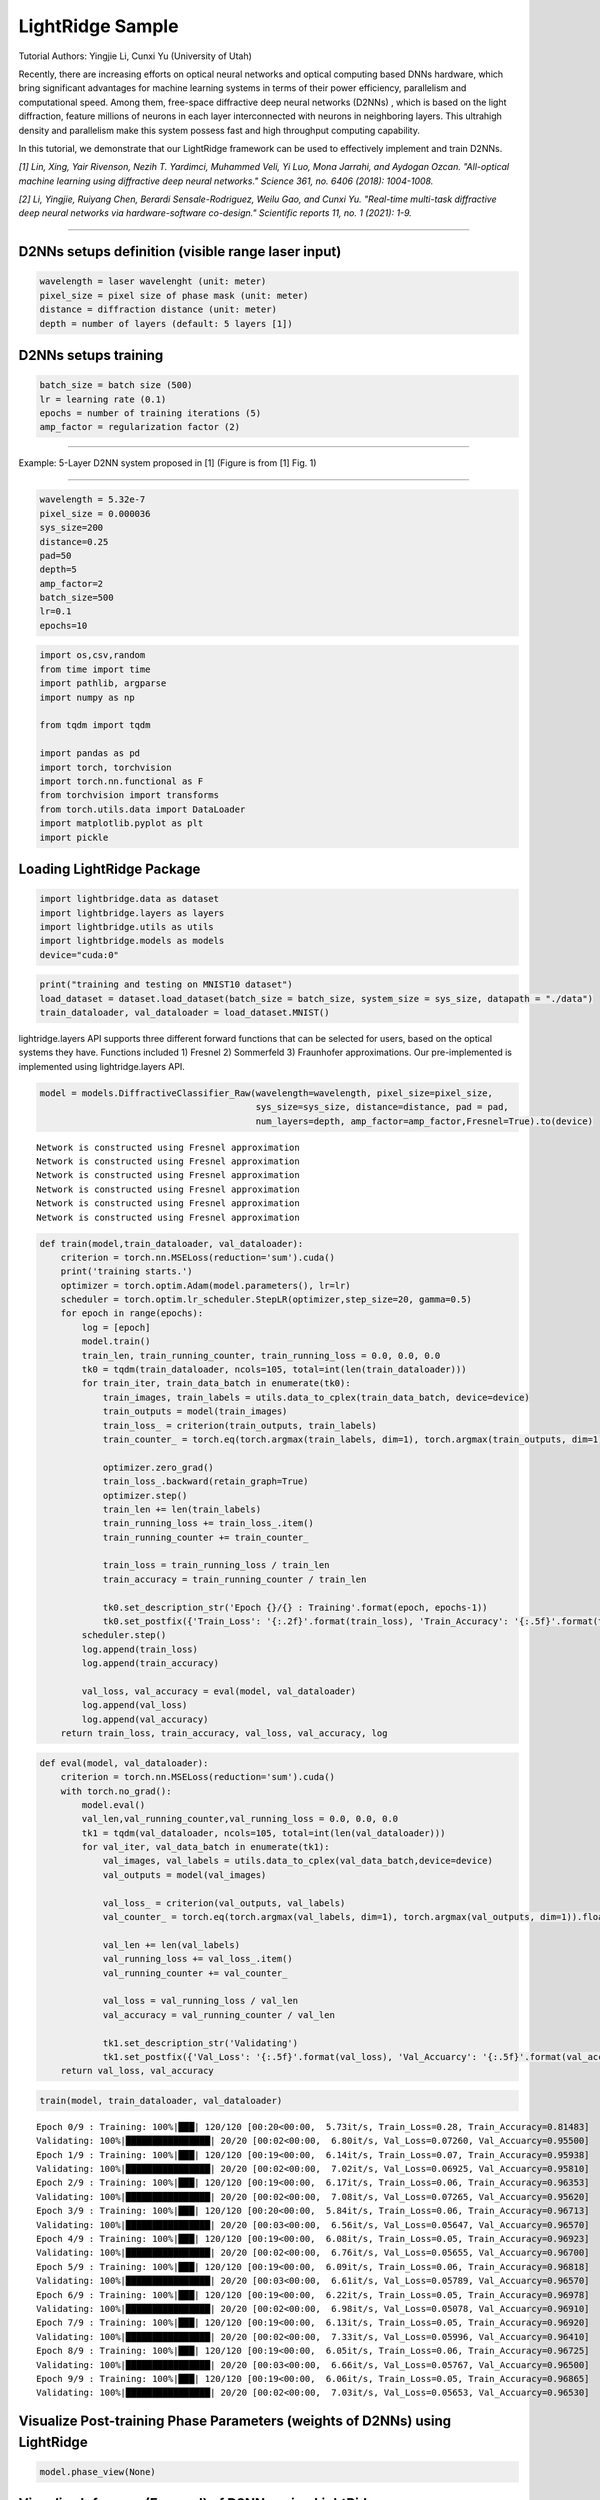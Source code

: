 LightRidge Sample
--------------------------------------------------------------------------------------

Tutorial Authors: Yingjie Li, Cunxi Yu (University of Utah)

Recently, there are increasing efforts on optical neural networks and
optical computing based DNNs hardware, which bring significant
advantages for machine learning systems in terms of their power
efficiency, parallelism and computational speed. Among them, free-space
diffractive deep neural networks (D2NNs) , which is based on the light
diffraction, feature millions of neurons in each layer interconnected
with neurons in neighboring layers. This ultrahigh density and
parallelism make this system possess fast and high throughput computing
capability.

In this tutorial, we demonstrate that our LightRidge framework can be
used to effectively implement and train D2NNs.

*[1] Lin, Xing, Yair Rivenson, Nezih T. Yardimci, Muhammed Veli, Yi Luo,
Mona Jarrahi, and Aydogan Ozcan. "All-optical machine learning using
diffractive deep neural networks." Science 361, no. 6406 (2018):
1004-1008.*

*[2] Li, Yingjie, Ruiyang Chen, Berardi Sensale-Rodriguez, Weilu Gao,
and Cunxi Yu. "Real-time multi-task diffractive deep neural networks via
hardware-software co-design." Scientific reports 11, no. 1 (2021): 1-9.*

===================================================

D2NNs setups definition (visible range laser input)
~~~~~~~~~~~~~~~~~~~~~~~~~~~~~~~~~~~~~~~~~~~~~~~~~~~

.. code:: bash

    wavelength = laser wavelenght (unit: meter)
    pixel_size = pixel size of phase mask (unit: meter)
    distance = diffraction distance (unit: meter)
    depth = number of layers (default: 5 layers [1])

D2NNs setups training
~~~~~~~~~~~~~~~~~~~~~

.. code:: bash

    batch_size = batch size (500)
    lr = learning rate (0.1)
    epochs = number of training iterations (5)
    amp_factor = regularization factor (2)

====================================================

Example: 5-Layer D2NN system proposed in [1] (Figure is from [1] Fig. 1)

.. image:: tutorials/tutorial_01_d2nn_training_files/sci18.jpg
^^^^^^^^^^^^^^^^^^^^^^^^^^^^^^^^^^^^^^^^^^^^^^^^^^^^^^^^^^^^^^^^^^^^^^^^

.. code:: ipython3

    wavelength = 5.32e-7
    pixel_size = 0.000036
    sys_size=200
    distance=0.25
    pad=50
    depth=5
    amp_factor=2
    batch_size=500
    lr=0.1
    epochs=10

.. code:: ipython3

    import os,csv,random
    from time import time
    import pathlib, argparse
    import numpy as np
    
    from tqdm import tqdm
    
    import pandas as pd
    import torch, torchvision
    import torch.nn.functional as F
    from torchvision import transforms
    from torch.utils.data import DataLoader
    import matplotlib.pyplot as plt
    import pickle

Loading LightRidge Package
~~~~~~~~~~~~~~~~~~~~~~~~~~

.. code:: ipython3

    import lightbridge.data as dataset
    import lightbridge.layers as layers
    import lightbridge.utils as utils
    import lightbridge.models as models 
    device="cuda:0"

.. code:: ipython3

    print("training and testing on MNIST10 dataset")
    load_dataset = dataset.load_dataset(batch_size = batch_size, system_size = sys_size, datapath = "./data")
    train_dataloader, val_dataloader = load_dataset.MNIST()



lightridge.layers API supports three different forward functions that
can be selected for users, based on the optical systems they have.
Functions included 1) Fresnel 2) Sommerfeld 3) Fraunhofer
approximations. Our pre-implemented is implemented using
lightridge.layers API.

.. code:: ipython3

    model = models.DiffractiveClassifier_Raw(wavelength=wavelength, pixel_size=pixel_size, 
                                             sys_size=sys_size, distance=distance, pad = pad, 
                                             num_layers=depth, amp_factor=amp_factor,Fresnel=True).to(device)


.. parsed-literal::

    Network is constructed using Fresnel approximation
    Network is constructed using Fresnel approximation
    Network is constructed using Fresnel approximation
    Network is constructed using Fresnel approximation
    Network is constructed using Fresnel approximation
    Network is constructed using Fresnel approximation


.. code:: ipython3

    def train(model,train_dataloader, val_dataloader):        
        criterion = torch.nn.MSELoss(reduction='sum').cuda()
        print('training starts.')
        optimizer = torch.optim.Adam(model.parameters(), lr=lr)
        scheduler = torch.optim.lr_scheduler.StepLR(optimizer,step_size=20, gamma=0.5)
        for epoch in range(epochs):
            log = [epoch]
            model.train()
            train_len, train_running_counter, train_running_loss = 0.0, 0.0, 0.0
            tk0 = tqdm(train_dataloader, ncols=105, total=int(len(train_dataloader)))
            for train_iter, train_data_batch in enumerate(tk0):
                train_images, train_labels = utils.data_to_cplex(train_data_batch, device=device)
                train_outputs = model(train_images)
                train_loss_ = criterion(train_outputs, train_labels)
                train_counter_ = torch.eq(torch.argmax(train_labels, dim=1), torch.argmax(train_outputs, dim=1)).float().sum()
               
                optimizer.zero_grad()
                train_loss_.backward(retain_graph=True)
                optimizer.step()
                train_len += len(train_labels)
                train_running_loss += train_loss_.item()
                train_running_counter += train_counter_
    
                train_loss = train_running_loss / train_len
                train_accuracy = train_running_counter / train_len
    
                tk0.set_description_str('Epoch {}/{} : Training'.format(epoch, epochs-1))
                tk0.set_postfix({'Train_Loss': '{:.2f}'.format(train_loss), 'Train_Accuracy': '{:.5f}'.format(train_accuracy)})
            scheduler.step()
            log.append(train_loss)
            log.append(train_accuracy)
    
            val_loss, val_accuracy = eval(model, val_dataloader)
            log.append(val_loss)
            log.append(val_accuracy)
        return train_loss, train_accuracy, val_loss, val_accuracy, log 

.. code:: ipython3

    def eval(model, val_dataloader):
        criterion = torch.nn.MSELoss(reduction='sum').cuda()
        with torch.no_grad():
            model.eval()
            val_len,val_running_counter,val_running_loss = 0.0, 0.0, 0.0
            tk1 = tqdm(val_dataloader, ncols=105, total=int(len(val_dataloader)))
            for val_iter, val_data_batch in enumerate(tk1):
                val_images, val_labels = utils.data_to_cplex(val_data_batch,device=device)
                val_outputs = model(val_images)
    
                val_loss_ = criterion(val_outputs, val_labels)
                val_counter_ = torch.eq(torch.argmax(val_labels, dim=1), torch.argmax(val_outputs, dim=1)).float().sum()
    
                val_len += len(val_labels)
                val_running_loss += val_loss_.item()
                val_running_counter += val_counter_
    
                val_loss = val_running_loss / val_len
                val_accuracy = val_running_counter / val_len
    
                tk1.set_description_str('Validating')
                tk1.set_postfix({'Val_Loss': '{:.5f}'.format(val_loss), 'Val_Accuarcy': '{:.5f}'.format(val_accuracy)})
        return val_loss, val_accuracy

.. code:: ipython3

    train(model, train_dataloader, val_dataloader)

.. parsed-literal::

    Epoch 0/9 : Training: 100%|███| 120/120 [00:20<00:00,  5.73it/s, Train_Loss=0.28, Train_Accuracy=0.81483]
    Validating: 100%|████████████████| 20/20 [00:02<00:00,  6.80it/s, Val_Loss=0.07260, Val_Accuarcy=0.95500]
    Epoch 1/9 : Training: 100%|███| 120/120 [00:19<00:00,  6.14it/s, Train_Loss=0.07, Train_Accuracy=0.95938]
    Validating: 100%|████████████████| 20/20 [00:02<00:00,  7.02it/s, Val_Loss=0.06925, Val_Accuarcy=0.95810]
    Epoch 2/9 : Training: 100%|███| 120/120 [00:19<00:00,  6.17it/s, Train_Loss=0.06, Train_Accuracy=0.96353]
    Validating: 100%|████████████████| 20/20 [00:02<00:00,  7.08it/s, Val_Loss=0.07265, Val_Accuarcy=0.95620]
    Epoch 3/9 : Training: 100%|███| 120/120 [00:20<00:00,  5.84it/s, Train_Loss=0.06, Train_Accuracy=0.96713]
    Validating: 100%|████████████████| 20/20 [00:03<00:00,  6.56it/s, Val_Loss=0.05647, Val_Accuarcy=0.96570]
    Epoch 4/9 : Training: 100%|███| 120/120 [00:19<00:00,  6.08it/s, Train_Loss=0.05, Train_Accuracy=0.96923]
    Validating: 100%|████████████████| 20/20 [00:02<00:00,  6.76it/s, Val_Loss=0.05655, Val_Accuarcy=0.96700]
    Epoch 5/9 : Training: 100%|███| 120/120 [00:19<00:00,  6.09it/s, Train_Loss=0.06, Train_Accuracy=0.96818]
    Validating: 100%|████████████████| 20/20 [00:03<00:00,  6.61it/s, Val_Loss=0.05789, Val_Accuarcy=0.96570]
    Epoch 6/9 : Training: 100%|███| 120/120 [00:19<00:00,  6.22it/s, Train_Loss=0.05, Train_Accuracy=0.96978]
    Validating: 100%|████████████████| 20/20 [00:02<00:00,  6.98it/s, Val_Loss=0.05078, Val_Accuarcy=0.96910]
    Epoch 7/9 : Training: 100%|███| 120/120 [00:19<00:00,  6.13it/s, Train_Loss=0.05, Train_Accuracy=0.96920]
    Validating: 100%|████████████████| 20/20 [00:02<00:00,  7.33it/s, Val_Loss=0.05996, Val_Accuarcy=0.96410]
    Epoch 8/9 : Training: 100%|███| 120/120 [00:19<00:00,  6.05it/s, Train_Loss=0.06, Train_Accuracy=0.96725]
    Validating: 100%|████████████████| 20/20 [00:03<00:00,  6.66it/s, Val_Loss=0.05767, Val_Accuarcy=0.96500]
    Epoch 9/9 : Training: 100%|███| 120/120 [00:19<00:00,  6.06it/s, Train_Loss=0.05, Train_Accuracy=0.96865]
    Validating: 100%|████████████████| 20/20 [00:02<00:00,  7.03it/s, Val_Loss=0.05653, Val_Accuarcy=0.96530]



Visualize Post-training Phase Parameters (weights of D2NNs) using LightRidge
~~~~~~~~~~~~~~~~~~~~~~~~~~

.. code:: ipython3

    model.phase_view(None)



.. image:: tutorials/tutorial_01_d2nn_training_files/tutorial_01_d2nn_training_13_0.png


Visualize Inference (Forward) of D2NNs using LightRidge
~~~~~~~~~~~~~~~~~~~~~~~~~~

.. code:: ipython3

    load_dataset = dataset.load_dataset(batch_size = 4, system_size = sys_size, datapath = "./data")
    train_dataloader, val_dataloader = load_dataset.MNIST()
    with torch.no_grad():
        model.eval()
        tk1 = tqdm(val_dataloader, ncols=105, total=int(len(val_dataloader)))
        for val_iter, val_data_batch in enumerate(tk1):
            val_images, val_labels = utils.data_to_cplex(val_data_batch,device=device)
            val_outputs = model.prop_view(val_images)
            break



.. image:: tutorials/tutorial_01_d2nn_training_files/tutorial_01_d2nn_training_15_3.png



.. image:: tutorials/tutorial_01_d2nn_training_files/tutorial_01_d2nn_training_15_4.png



.. image:: tutorials/tutorial_01_d2nn_training_files/tutorial_01_d2nn_training_15_5.png



.. image:: tutorials/tutorial_01_d2nn_training_files/tutorial_01_d2nn_training_15_6.png



